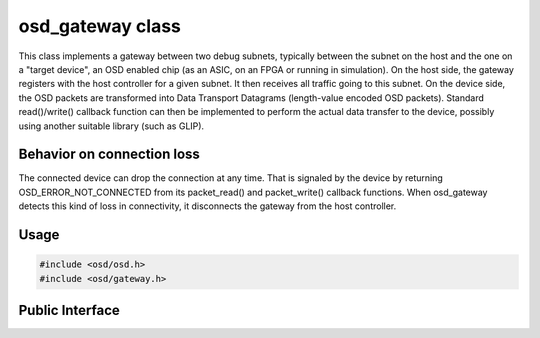 osd_gateway class
-----------------

This class implements a gateway between two debug subnets, typically between the subnet on the host and the one on a "target device", an OSD enabled chip (as an ASIC, on an FPGA or running in simulation).
On the host side, the gateway registers with the host controller for a given subnet.
It then receives all traffic going to this subnet.
On the device side, the OSD packets are transformed into Data Transport Datagrams (length-value encoded OSD packets).
Standard read()/write() callback function can then be implemented to perform the actual data transfer to the device, possibly using another suitable library (such as GLIP).

Behavior on connection loss
^^^^^^^^^^^^^^^^^^^^^^^^^^^
The connected device can drop the connection at any time.
That is signaled by the device by returning OSD_ERROR_NOT_CONNECTED from its packet_read() and packet_write() callback functions.
When osd_gateway detects this kind of loss in connectivity, it disconnects the gateway from the host controller.

Usage
^^^^^

.. code-block:: c

  #include <osd/osd.h>
  #include <osd/gateway.h>

Public Interface
^^^^^^^^^^^^^^^^

.. doxygenfile:: libosd/include/osd/gateway.h

